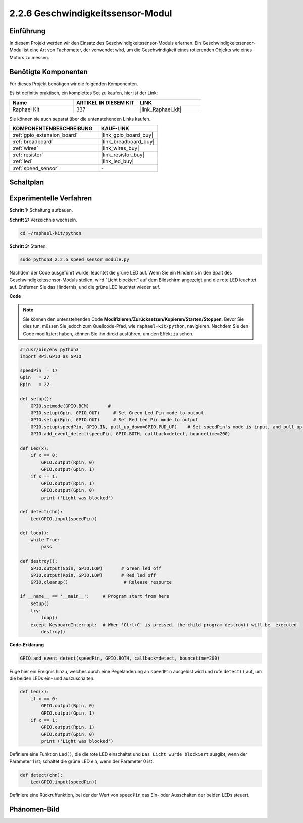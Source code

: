 .. _2.2.6_py:

2.2.6 Geschwindigkeitssensor-Modul
======================================

Einführung
------------------

In diesem Projekt werden wir den Einsatz des Geschwindigkeitssensor-Moduls erlernen. Ein Geschwindigkeitssensor-Modul ist eine Art von Tachometer, der verwendet wird, um die Geschwindigkeit eines rotierenden Objekts wie eines Motors zu messen.

Benötigte Komponenten
------------------------------

Für dieses Projekt benötigen wir die folgenden Komponenten.

.. image:: ../img/2.2.6component.png
    :width: 700
    :align: center

Es ist definitiv praktisch, ein komplettes Set zu kaufen, hier ist der Link:

.. list-table::
    :widths: 20 20 20
    :header-rows: 1

    *   - Name	
        - ARTIKEL IN DIESEM KIT
        - LINK
    *   - Raphael Kit
        - 337
        - |link_Raphael_kit|

Sie können sie auch separat über die untenstehenden Links kaufen.

.. list-table::
    :widths: 30 20
    :header-rows: 1

    *   - KOMPONENTENBESCHREIBUNG
        - KAUF-LINK

    *   - :ref:`gpio_extension_board`
        - |link_gpio_board_buy|
    *   - :ref:`breadboard`
        - |link_breadboard_buy|
    *   - :ref:`wires`
        - |link_wires_buy|
    *   - :ref:`resistor`
        - |link_resistor_buy|
    *   - :ref:`led`
        - |link_led_buy|
    *   - :ref:`speed_sensor`
        - \-

Schaltplan
-----------------------

.. image:: ../img/2.2.6circuit.png
    :width: 400
    :align: center

Experimentelle Verfahren
----------------------------

**Schritt 1:** Schaltung aufbauen.

.. image:: ../img/2.2.6fritzing.png
    :width: 700
    :align: center


**Schritt 2:** Verzeichnis wechseln.

.. raw:: html

   <run></run>

.. code-block::

    cd ~/raphael-kit/python

**Schritt 3:** Starten.

.. raw:: html

   <run></run>

.. code-block::

    sudo python3 2.2.6_speed_sensor_module.py

Nachdem der Code ausgeführt wurde, leuchtet die grüne LED auf. Wenn Sie ein Hindernis in den Spalt des Geschwindigkeitssensor-Moduls stellen, wird "Licht blockiert" auf dem Bildschirm angezeigt und die rote LED leuchtet auf.
Entfernen Sie das Hindernis, und die grüne LED leuchtet wieder auf.

**Code**

.. note::

    Sie können den untenstehenden Code **Modifizieren/Zurücksetzen/Kopieren/Starten/Stoppen**. Bevor Sie dies tun, müssen Sie jedoch zum Quellcode-Pfad, wie ``raphael-kit/python``, navigieren. Nachdem Sie den Code modifiziert haben, können Sie ihn direkt ausführen, um den Effekt zu sehen.


.. raw:: html

    <run></run>

.. code-block:: python

    #!/usr/bin/env python3
    import RPi.GPIO as GPIO

    speedPin  = 17
    Gpin   = 27
    Rpin   = 22

    def setup():
        GPIO.setmode(GPIO.BCM)       # 
        GPIO.setup(Gpin, GPIO.OUT)     # Set Green Led Pin mode to output
        GPIO.setup(Rpin, GPIO.OUT)     # Set Red Led Pin mode to output
        GPIO.setup(speedPin, GPIO.IN, pull_up_down=GPIO.PUD_UP)    # Set speedPin's mode is input, and pull up to high level(3.3V)
        GPIO.add_event_detect(speedPin, GPIO.BOTH, callback=detect, bouncetime=200)

    def Led(x):
        if x == 0:
            GPIO.output(Rpin, 0)
            GPIO.output(Gpin, 1)
        if x == 1:
            GPIO.output(Rpin, 1)
            GPIO.output(Gpin, 0)
            print ('Light was blocked')
            
    def detect(chn):
        Led(GPIO.input(speedPin))

    def loop():
        while True:
            pass

    def destroy():
        GPIO.output(Gpin, GPIO.LOW)       # Green led off
        GPIO.output(Rpin, GPIO.LOW)       # Red led off
        GPIO.cleanup()                     # Release resource

    if __name__ == '__main__':     # Program start from here
        setup()
        try:
            loop()
        except KeyboardInterrupt:  # When 'Ctrl+C' is pressed, the child program destroy() will be  executed.
            destroy()

**Code-Erklärung**

.. code-block:: python

    GPIO.add_event_detect(speedPin, GPIO.BOTH, callback=detect, bouncetime=200)

Füge hier ein Ereignis hinzu, welches durch eine Pegeländerung an ``speedPin`` ausgelöst wird und rufe ``detect()`` auf, um die beiden LEDs ein- und auszuschalten.

.. code-block:: python

    def Led(x):
        if x == 0:
            GPIO.output(Rpin, 0)
            GPIO.output(Gpin, 1)
        if x == 1:
            GPIO.output(Rpin, 1)
            GPIO.output(Gpin, 0)
            print ('Light was blocked')				

Definiere eine Funktion ``Led()``, die die rote LED einschaltet und ``Das Licht wurde blockiert`` ausgibt, wenn der Parameter 1 ist; schaltet die grüne LED ein, wenn der Parameter 0 ist.

.. code-block:: python

    def detect(chn):
        Led(GPIO.input(speedPin))

Definiere eine Rückruffunktion, bei der der Wert von ``speedPin`` das Ein- oder Ausschalten der beiden LEDs steuert.

Phänomen-Bild
-----------------------

.. image:: ../img/2.2.6photo_interrrupter.JPG
   :width: 500
   :align: center

